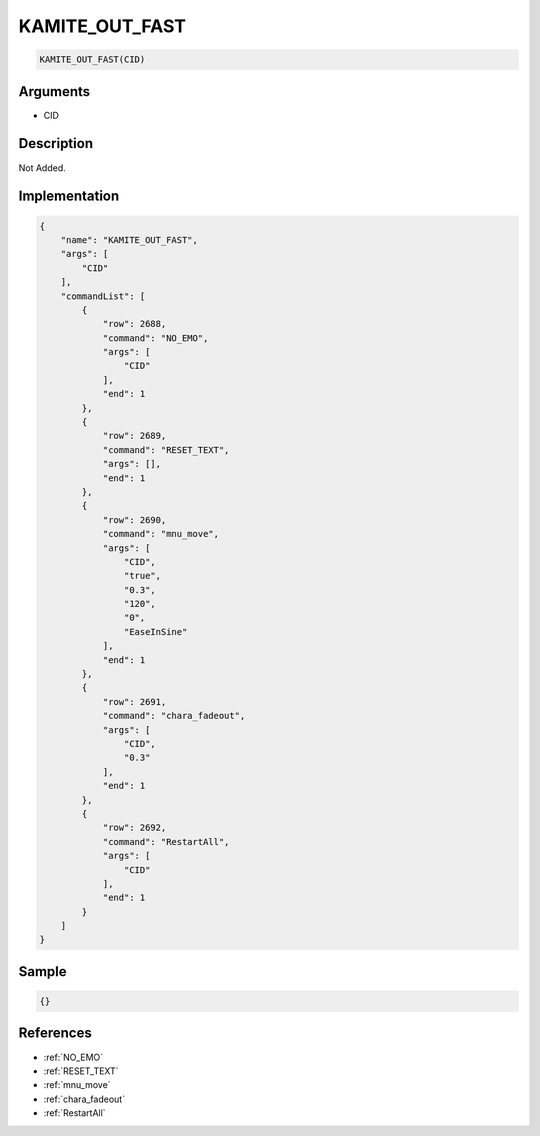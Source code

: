 .. _KAMITE_OUT_FAST:

KAMITE_OUT_FAST
========================

.. code-block:: text

	KAMITE_OUT_FAST(CID)


Arguments
------------

* CID

Description
-------------

Not Added.

Implementation
-------------

.. code-block:: json

	{
	    "name": "KAMITE_OUT_FAST",
	    "args": [
	        "CID"
	    ],
	    "commandList": [
	        {
	            "row": 2688,
	            "command": "NO_EMO",
	            "args": [
	                "CID"
	            ],
	            "end": 1
	        },
	        {
	            "row": 2689,
	            "command": "RESET_TEXT",
	            "args": [],
	            "end": 1
	        },
	        {
	            "row": 2690,
	            "command": "mnu_move",
	            "args": [
	                "CID",
	                "true",
	                "0.3",
	                "120",
	                "0",
	                "EaseInSine"
	            ],
	            "end": 1
	        },
	        {
	            "row": 2691,
	            "command": "chara_fadeout",
	            "args": [
	                "CID",
	                "0.3"
	            ],
	            "end": 1
	        },
	        {
	            "row": 2692,
	            "command": "RestartAll",
	            "args": [
	                "CID"
	            ],
	            "end": 1
	        }
	    ]
	}

Sample
-------------

.. code-block:: json

	{}

References
-------------
* :ref:`NO_EMO`
* :ref:`RESET_TEXT`
* :ref:`mnu_move`
* :ref:`chara_fadeout`
* :ref:`RestartAll`
